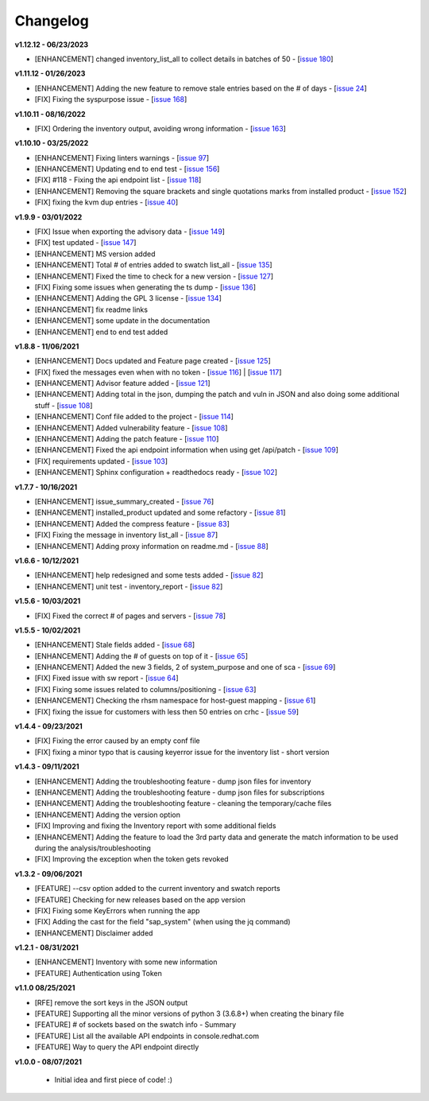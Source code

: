 Changelog
---------


**v1.12.12 - 06/23/2023**

- [ENHANCEMENT] changed inventory_list_all to collect details in batches of 50 - [`issue 180`_]

.. _issue 180: https://github.com/C-RH-C/crhc-cli/issues/180



**v1.11.12 - 01/26/2023**

- [ENHANCEMENT] Adding the new feature to remove stale entries based on the # of days - [`issue 24`_]
- [FIX] Fixing the syspurpose issue - [`issue 168`_]

.. _issue 168: https://github.com/C-RH-C/crhc-cli/issues/168
.. _issue 24: https://github.com/C-RH-C/crhc-cli/issues/24



**v1.10.11 - 08/16/2022**

- [FIX] Ordering the inventory output, avoiding wrong information - [`issue 163`_]
.. _issue 163: https://github.com/C-RH-C/crhc-cli/issues/163



**v1.10.10 - 03/25/2022**

- [ENHANCEMENT] Fixing linters warnings - [`issue 97`_]
- [ENHANCEMENT] Updating end to end test - [`issue 156`_]
- [FIX] #118 - Fixing the api endpoint list - [`issue 118`_]
- [ENHANCEMENT] Removing the square brackets and single quotations marks from installed product - [`issue 152`_]
- [FIX] fixing the kvm dup entries - [`issue 40`_]

.. _issue 97: https://github.com/C-RH-C/crhc-cli/issues/97
.. _issue 156: https://github.com/C-RH-C/crhc-cli/issues/156
.. _issue 118: https://github.com/C-RH-C/crhc-cli/issues/118
.. _issue 152: https://github.com/C-RH-C/crhc-cli/issues/152
.. _issue 40: https://github.com/C-RH-C/crhc-cli/issues/40



**v1.9.9 - 03/01/2022**

- [FIX] Issue when exporting the advisory data - [`issue 149`_]
- [FIX] test updated - [`issue 147`_]
- [ENHANCEMENT] MS version added
- [ENHANCEMENT] Total # of entries added to swatch list_all - [`issue 135`_]
- [ENHANCEMENT] Fixed the time to check for a new version - [`issue 127`_]
- [FIX] Fixing some issues when generating the ts dump - [`issue 136`_]
- [ENHANCEMENT] Adding the GPL 3 license - [`issue 134`_]
- [ENHANCEMENT] fix readme links
- [ENHANCEMENT] some update in the documentation
- [ENHANCEMENT] end to end test added

.. _issue 149: https://github.com/C-RH-C/crhc-cli/issues/149
.. _issue 147: https://github.com/C-RH-C/crhc-cli/issues/147
.. _issue 135: https://github.com/C-RH-C/crhc-cli/issues/135
.. _issue 127: https://github.com/C-RH-C/crhc-cli/issues/127
.. _issue 136: https://github.com/C-RH-C/crhc-cli/issues/136
.. _issue 134: https://github.com/C-RH-C/crhc-cli/pull/134



**v1.8.8 - 11/06/2021**

- [ENHANCEMENT] Docs updated and Feature page created - [`issue 125`_]
- [FIX] fixed the messages even when with no token - [`issue 116`_] | [`issue 117`_]
- [ENHANCEMENT] Advisor feature added - [`issue 121`_]
- [ENHANCEMENT] Adding total in the json, dumping the patch and vuln in JSON and also doing some additional stuff - [`issue 108`_]
- [ENHANCEMENT] Conf file added to the project - [`issue 114`_]
- [ENHANCEMENT] Added vulnerability feature - [`issue 108`_]
- [ENHANCEMENT] Adding the patch feature - [`issue 110`_]
- [ENHANCEMENT] Fixed the api endpoint information when using get /api/patch - [`issue 109`_]
- [FIX] requirements updated - [`issue 103`_]
- [ENHANCEMENT] Sphinx configuration + readthedocs ready - [`issue 102`_]

.. _issue 125: https://github.com/C-RH-C/crhc-cli/pull/125
.. _issue 116: https://github.com/C-RH-C/crhc-cli/issues/116
.. _issue 117: https://github.com/C-RH-C/crhc-cli/issues/117
.. _issue 121: https://github.com/C-RH-C/crhc-cli/issues/121
.. _issue 108: https://github.com/C-RH-C/crhc-cli/issues/108
.. _issue 114: https://github.com/C-RH-C/crhc-cli/issues/114
.. _issue 110: https://github.com/C-RH-C/crhc-cli/issues/110
.. _issue 109: https://github.com/C-RH-C/crhc-cli/issues/109
.. _issue 103: https://github.com/C-RH-C/crhc-cli/issues/103
.. _issue 102: https://github.com/C-RH-C/crhc-cli/issues/102



**v1.7.7 - 10/16/2021**

- [ENHANCEMENT] issue_summary_created - [`issue 76`_]
- [ENHANCEMENT] installed_product updated and some refactory - [`issue 81`_]
- [ENHANCEMENT] Added the compress feature - [`issue 83`_]
- [FIX] Fixing the message in inventory list_all - [`issue 87`_]
- [ENHANCEMENT] Adding proxy information on readme.md - [`issue 88`_]

.. _issue 76: https://github.com/C-RH-C/crhc-cli/issues/76
.. _issue 81: https://github.com/C-RH-C/crhc-cli/issues/81
.. _issue 83: https://github.com/C-RH-C/crhc-cli/issues/83
.. _issue 87: https://github.com/C-RH-C/crhc-cli/issues/87
.. _issue 88: https://github.com/C-RH-C/crhc-cli/issues/88



**v1.6.6 - 10/12/2021**

- [ENHANCEMENT] help redesigned and some tests added - [`issue 82`_]
- [ENHANCEMENT] unit test - inventory_report - [`issue 82`_]

.. _issue 82: https://github.com/C-RH-C/crhc-cli/issues/82



**v1.5.6 - 10/03/2021**

- [FIX] Fixed the correct # of pages and servers - [`issue 78`_]

.. _issue 78: https://github.com/C-RH-C/crhc-cli/issues/78



**v1.5.5 - 10/02/2021**

- [ENHANCEMENT] Stale fields added - [`issue 68`_]
- [ENHANCEMENT] Adding the # of guests on top of it - [`issue 65`_]
- [ENHANCEMENT] Added the new 3 fields, 2 of system_purpose and one of sca - [`issue 69`_]
- [FIX] Fixed issue with sw report - [`issue 64`_]
- [FIX] Fixing some issues related to columns/positioning - [`issue 63`_]
- [ENHANCEMENT] Checking the rhsm namespace for host-guest mapping - [`issue 61`_]
- [FIX] fixing the issue for customers with less then 50 entries on crhc - [`issue 59`_]

.. _issue 68: https://github.com/C-RH-C/crhc-cli/issues/68
.. _issue 65: https://github.com/C-RH-C/crhc-cli/issues/65
.. _issue 69: https://github.com/C-RH-C/crhc-cli/issues/69
.. _issue 64: https://github.com/C-RH-C/crhc-cli/issues/64
.. _issue 63: https://github.com/C-RH-C/crhc-cli/issues/63
.. _issue 61: https://github.com/C-RH-C/crhc-cli/issues/61
.. _issue 59: https://github.com/C-RH-C/crhc-cli/issues/59



**v1.4.4 - 09/23/2021**

- [FIX] Fixing the error caused by an empty conf file
- [FIX] fixing a minor typo that is causing keyerror issue for the inventory list - short version



**v1.4.3 - 09/11/2021**

- [ENHANCEMENT] Adding the troubleshooting feature - dump json files for inventory
- [ENHANCEMENT] Adding the troubleshooting feature - dump json files for subscriptions
- [ENHANCEMENT] Adding the troubleshooting feature - cleaning the temporary/cache files
- [ENHANCEMENT] Adding the version option
- [FIX] Improving and fixing the Inventory report with some additional fields
- [ENHANCEMENT] Adding the feature to load the 3rd party data and generate the match information to be used during the analysis/troubleshooting
- [FIX] Improving the exception when the token gets revoked



**v1.3.2 - 09/06/2021**

- [FEATURE] --csv option added to the current inventory and swatch reports
- [FEATURE] Checking for new releases based on the app version
- [FIX] Fixing some KeyErrors when running the app
- [FIX] Adding the cast for the field "sap_system" (when using the jq command)
- [ENHANCEMENT] Disclaimer added



**v1.2.1 - 08/31/2021**

- [ENHANCEMENT] Inventory with some new information
- [FEATURE] Authentication using Token



**v1.1.0 08/25/2021**

- [RFE] remove the sort keys in the JSON output
- [FEATURE] Supporting all the minor versions of python 3 (3.6.8+) when creating the binary file
- [FEATURE] # of sockets based on the swatch info - Summary
- [FEATURE] List all the available API endpoints in console.redhat.com
- [FEATURE] Way to query the API endpoint directly



**v1.0.0 - 08/07/2021**

 - Initial idea and first piece of code! :)
